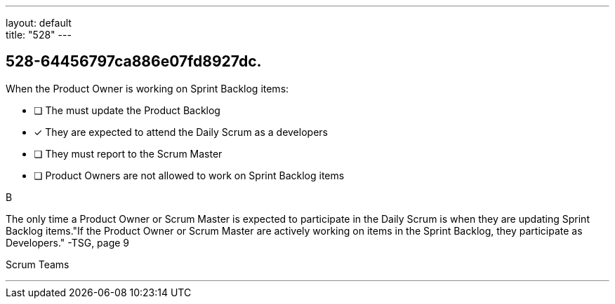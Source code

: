 ---
layout: default + 
title: "528"
---


[#question]
== 528-64456797ca886e07fd8927dc.

****

[#query]
--
When the Product Owner is working on Sprint Backlog items:
--

[#list]
--
* [ ] The must update the Product Backlog
* [*] They are expected to attend the Daily Scrum as a developers
* [ ] They must report to the Scrum Master
* [ ] Product Owners are not allowed to work on Sprint Backlog items

--
****

[#answer]
B

[#explanation]
--
The only time a Product Owner or Scrum Master is expected to participate in the Daily Scrum is when they are updating Sprint Backlog items."If the Product Owner or Scrum Master are actively working on items in the Sprint Backlog, they participate as Developers." -TSG, page 9
--

[#ka]
Scrum Teams

'''

